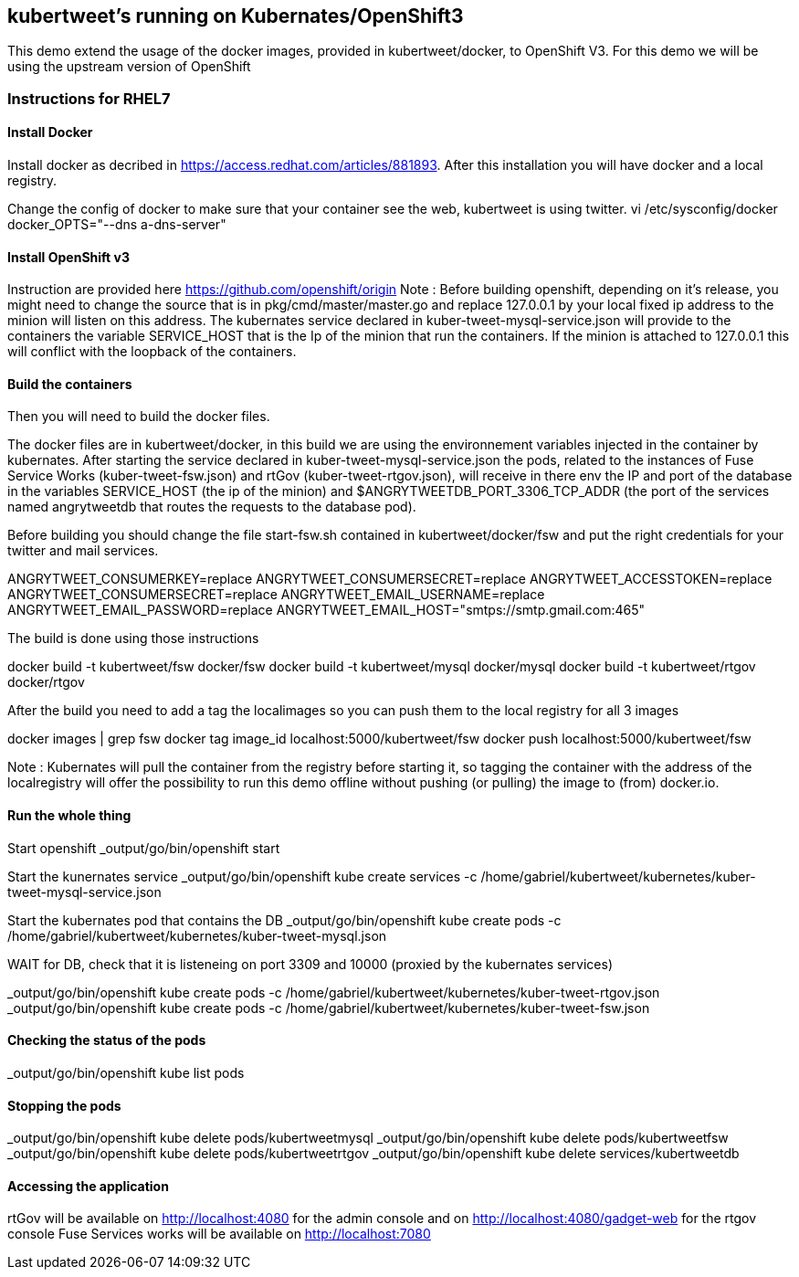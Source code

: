 :numbered!:

== kubertweet's running on Kubernates/OpenShift3

This demo extend the usage of the docker images, provided in kubertweet/docker, to OpenShift V3. 
For this demo we will be using the upstream version of OpenShift

=== Instructions for RHEL7

==== Install Docker 

Install docker as decribed in https://access.redhat.com/articles/881893. After this installation you will have docker and a local registry. 

Change the config of docker to make sure that your container see the web, kubertweet is using twitter.
vi /etc/sysconfig/docker
docker_OPTS="--dns a-dns-server"

==== Install OpenShift v3
Instruction are provided here https://github.com/openshift/origin
Note : Before building openshift, depending on it's release, you might need to change the source that is in pkg/cmd/master/master.go and replace 127.0.0.1 by your local fixed ip address to the minion will listen on this address.
The kubernates service declared in kuber-tweet-mysql-service.json will provide to the containers the variable SERVICE_HOST that is the Ip of the minion that run the containers. If the minion is attached to 127.0.0.1 this will conflict with the loopback of the containers.

==== Build the containers
Then you will need to build the docker files. 

The docker files are in kubertweet/docker, in this build we are using the environnement variables injected in the container by kubernates. 
After starting the service declared in kuber-tweet-mysql-service.json the pods, related to the instances of Fuse Service Works (kuber-tweet-fsw.json) and rtGov (kuber-tweet-rtgov.json), will receive in there env the IP and port of the database in the variables SERVICE_HOST (the ip of the minion) and $ANGRYTWEETDB_PORT_3306_TCP_ADDR (the port of the services named angrytweetdb that routes the requests to the database pod).

Before building you should change the file start-fsw.sh contained in kubertweet/docker/fsw and put the right credentials for your twitter and mail services.


ANGRYTWEET_CONSUMERKEY=replace 
ANGRYTWEET_CONSUMERSECRET=replace 
ANGRYTWEET_ACCESSTOKEN=replace 
ANGRYTWEET_CONSUMERSECRET=replace 
ANGRYTWEET_EMAIL_USERNAME=replace 
ANGRYTWEET_EMAIL_PASSWORD=replace 
ANGRYTWEET_EMAIL_HOST="smtps://smtp.gmail.com:465"

The build is done using those instructions

docker build -t kubertweet/fsw docker/fsw
docker build -t kubertweet/mysql docker/mysql
docker build -t kubertweet/rtgov docker/rtgov

After the build you need to add a tag the localimages so you can push them to the local registry for all 3 images

docker images | grep fsw 
docker tag image_id localhost:5000/kubertweet/fsw
docker push localhost:5000/kubertweet/fsw

Note : Kubernates will pull the container from the registry before starting it, so tagging the container with the address of the localregistry will offer the possibility to run this demo offline without pushing (or pulling) the image to (from) docker.io.

==== Run the whole thing

Start openshift
_output/go/bin/openshift start

Start the kunernates service
_output/go/bin/openshift kube create services -c /home/gabriel/kubertweet/kubernetes/kuber-tweet-mysql-service.json

Start the kubernates pod that contains the DB
_output/go/bin/openshift kube create pods -c /home/gabriel/kubertweet/kubernetes/kuber-tweet-mysql.json

WAIT for DB, check that it is listeneing on port 3309 and 10000 (proxied by the kubernates services) 

_output/go/bin/openshift kube create pods -c /home/gabriel/kubertweet/kubernetes/kuber-tweet-rtgov.json
_output/go/bin/openshift kube create pods -c /home/gabriel/kubertweet/kubernetes/kuber-tweet-fsw.json


==== Checking the status of the pods

_output/go/bin/openshift kube list pods

==== Stopping the pods

_output/go/bin/openshift kube delete pods/kubertweetmysql
_output/go/bin/openshift kube delete pods/kubertweetfsw
_output/go/bin/openshift kube delete pods/kubertweetrtgov
_output/go/bin/openshift kube delete services/kubertweetdb

==== Accessing the application
rtGov will be available on http://localhost:4080 for the admin console and on http://localhost:4080/gadget-web for the rtgov console
Fuse Services works will be available on http://localhost:7080


